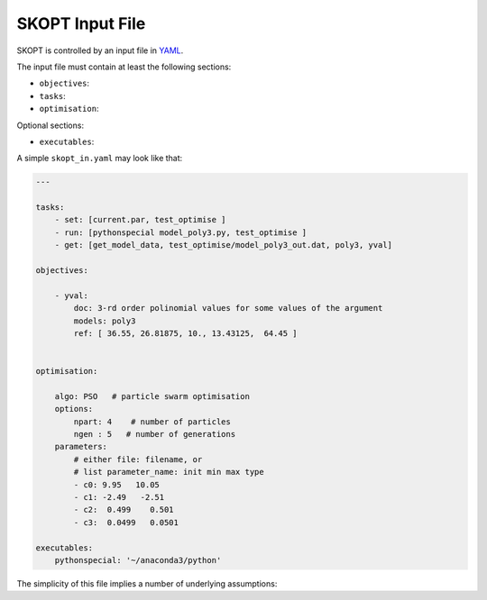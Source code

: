.. index:: SKOPT Input File

.. _input:

======================================================================
SKOPT Input File
======================================================================

SKOPT is controlled by an input file in `YAML`_.

The input file must contain at least the following sections:

-  ``objectives``: 

- ``tasks``: 

- ``optimisation``:

Optional sections:

- ``executables``: 

A simple ``skopt_in.yaml`` may look like that:

.. code:: yaml

    ---

    tasks:
        - set: [current.par, test_optimise ]
        - run: [pythonspecial model_poly3.py, test_optimise ]
        - get: [get_model_data, test_optimise/model_poly3_out.dat, poly3, yval]

    objectives:

        - yval:
            doc: 3-rd order polinomial values for some values of the argument
            models: poly3
            ref: [ 36.55, 26.81875, 10., 13.43125,  64.45 ]


    optimisation:
        
        algo: PSO   # particle swarm optimisation
        options:
            npart: 4    # number of particles
            ngen : 5   # number of generations
        parameters:
            # either file: filename, or
            # list parameter_name: init min max type
            - c0: 9.95   10.05
            - c1: -2.49   -2.51
            - c2:  0.499    0.501
            - c3:  0.0499   0.0501

    executables:
        pythonspecial: '~/anaconda3/python'


The simplicity of this file implies a number of underlying assumptions:


.. _YAML: http://yaml.org/



